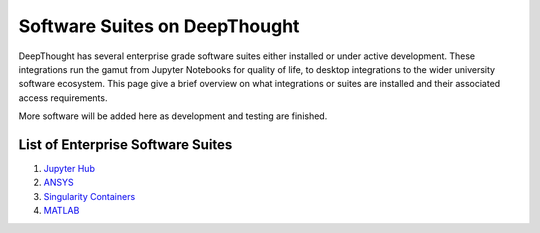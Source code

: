 ===============================
Software Suites on DeepThought
===============================
DeepThought has several enterprise grade software suites either installed or under active development.  
These integrations run the gamut from Jupyter Notebooks for quality of life, to desktop integrations to the 
wider university software ecosystem.  This page give a brief overview on what integrations or suites are installed 
and their associated access requirements. 

More software will be added here as development and testing are finished. 

List of Enterprise Software Suites
-----------------------------------

.. _Jupyter Hub: jupyter.html
.. _ANSYS: ansys.html
.. _Singularity Containers: singularity.html 
.. _MATLAB: matlab.html

1. `Jupyter Hub`_
2. `ANSYS`_ 
3. `Singularity Containers`_ 
4. `MATLAB`_

